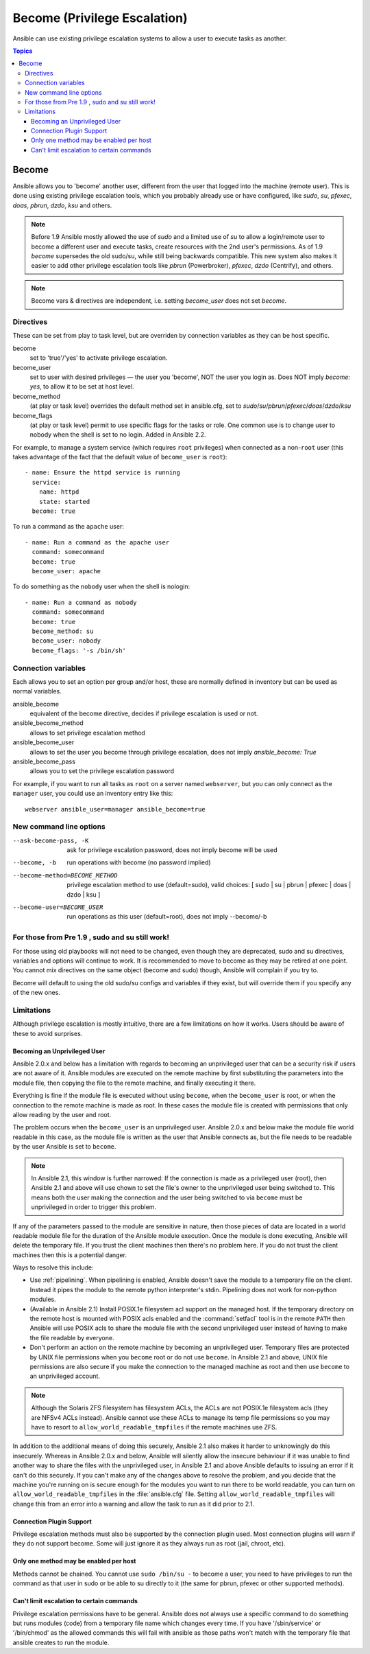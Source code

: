 Become (Privilege Escalation)
+++++++++++++++++++++++++++++

Ansible can use existing privilege escalation systems to allow a user to execute tasks as another.

.. contents:: Topics

Become
``````
Ansible allows you to 'become' another user, different from the user that logged into the machine (remote user). This is done using existing
privilege escalation tools, which you probably already use or have configured, like `sudo`, `su`, `pfexec`, `doas`, `pbrun`, `dzdo`, `ksu` and others.


.. note:: Before 1.9 Ansible mostly allowed the use of `sudo` and a limited use of `su` to allow a login/remote user to become a different user
    and execute tasks, create resources with the 2nd user's permissions. As of 1.9 `become` supersedes the old sudo/su, while still being backwards compatible.
    This new system also makes it easier to add other privilege escalation tools like `pbrun` (Powerbroker), `pfexec`, `dzdo` (Centrify), and others.

.. note:: Become vars & directives are independent, i.e. setting `become_user` does not set `become`.


Directives
-----------
These can be set from play to task level, but are overriden by connection variables as they can be host specific.

become
    set to 'true'/'yes' to activate privilege escalation.

become_user
    set to user with desired privileges — the user you 'become', NOT the user you login as. Does NOT imply `become: yes`, to allow it to be set at host level.

become_method
    (at play or task level) overrides the default method set in ansible.cfg, set to `sudo`/`su`/`pbrun`/`pfexec`/`doas`/`dzdo`/`ksu`

become_flags
    (at play or task level) permit to use specific flags for the tasks or role. One common use is to change user to nobody when the shell is set to no login. Added in Ansible 2.2.

For example, to manage a system service (which requires ``root`` privileges) when connected as a non-``root`` user (this takes advantage of the fact that the default value of ``become_user`` is ``root``)::

    - name: Ensure the httpd service is running
      service:
        name: httpd
        state: started
      become: true

To run a command as the ``apache`` user::

    - name: Run a command as the apache user
      command: somecommand
      become: true
      become_user: apache

To do something as the ``nobody`` user when the shell is nologin::

    - name: Run a command as nobody
      command: somecommand
      become: true
      become_method: su
      become_user: nobody
      become_flags: '-s /bin/sh'

Connection variables
--------------------
Each allows you to set an option per group and/or host, these are normally defined in inventory but can be used as normal variables.

ansible_become
    equivalent of the become directive, decides if privilege escalation is used or not.

ansible_become_method
    allows to set privilege escalation method

ansible_become_user
    allows to set the user you become through privilege escalation, does not imply `ansible_become: True`

ansible_become_pass
    allows you to set the privilege escalation password

For example, if you want to run all tasks as ``root`` on a server named ``webserver``, but you can only connect as the ``manager`` user, you could use an inventory entry like this::

    webserver ansible_user=manager ansible_become=true

New command line options
------------------------

--ask-become-pass, -K
    ask for privilege escalation password, does not imply become will be used

--become, -b
    run operations with become (no password implied)

--become-method=BECOME_METHOD
    privilege escalation method to use (default=sudo),
    valid choices: [ sudo | su | pbrun | pfexec | doas | dzdo | ksu ]

--become-user=BECOME_USER
    run operations as this user (default=root), does not imply --become/-b


For those from Pre 1.9 , sudo and su still work!
------------------------------------------------

For those using old playbooks will not need to be changed, even though they are deprecated, sudo and su directives, variables and options
will continue to work. It is recommended to move to become as they may be retired at one point.
You cannot mix directives on the same object (become and sudo) though, Ansible will complain if you try to.

Become will default to using the old sudo/su configs and variables if they exist, but will override them if you specify any of the new ones.


Limitations
-----------

Although privilege escalation is mostly intuitive, there are a few limitations
on how it works.  Users should be aware of these to avoid surprises.

Becoming an Unprivileged User
=============================

Ansible 2.0.x and below has a limitation with regards to becoming an
unprivileged user that can be a security risk if users are not aware of it.
Ansible modules are executed on the remote machine by first substituting the
parameters into the module file, then copying the file to the remote machine,
and finally executing it there.

Everything is fine if the module file is executed without using ``become``,
when the ``become_user`` is root, or when the connection to the remote machine
is made as root.  In these cases the module file is created with permissions
that only allow reading by the user and root.

The problem occurs when the ``become_user`` is an unprivileged user.  Ansible
2.0.x and below make the module file world readable in this case, as the module
file is written as the user that Ansible connects as, but the file needs to
be readable by the user Ansible is set to ``become``.

.. note:: In Ansible 2.1, this window is further narrowed: If the connection
    is made as a privileged user (root), then Ansible 2.1 and above will use
    chown to set the file's owner to the unprivileged user being switched to.
    This means both the user making the connection and the user being switched
    to via ``become`` must be unprivileged in order to trigger this problem.

If any of the parameters passed to the module are sensitive in nature, then
those pieces of data are located in a world readable module file for the
duration of the Ansible module execution.  Once the module is done executing,
Ansible will delete the temporary file.  If you trust the client machines then
there's no problem here.  If you do not trust the client machines then this is
a potential danger.

Ways to resolve this include:

* Use :ref:`pipelining`.  When pipelining is enabled, Ansible doesn't save the
  module to a temporary file on the client.  Instead it pipes the module to
  the remote python interpreter's stdin.  Pipelining does not work for
  non-python modules.

* (Available in Ansible 2.1) Install POSIX.1e filesystem acl support on the
  managed host.  If the temporary directory on the remote host is mounted with
  POSIX acls enabled and the :command:`setfacl` tool is in the remote ``PATH``
  then Ansible will use POSIX acls to share the module file with the second
  unprivileged user instead of having to make the file readable by everyone.

* Don't perform an action on the remote machine by becoming an unprivileged
  user.  Temporary files are protected by UNIX file permissions when you
  ``become`` root or do not use ``become``.  In Ansible 2.1 and above, UNIX
  file permissions are also secure if you make the connection to the managed
  machine as root and then use ``become`` to an unprivileged account.

.. note:: Although the Solaris ZFS filesystem has filesystem ACLs, the ACLs
    are not POSIX.1e filesystem acls (they are NFSv4 ACLs instead).  Ansible
    cannot use these ACLs to manage its temp file permissions so you may have
    to resort to ``allow_world_readable_tmpfiles`` if the remote machines use ZFS.

.. versionchanged:: 2.1

In addition to the additional means of doing this securely, Ansible 2.1 also
makes it harder to unknowingly do this insecurely.  Whereas in Ansible 2.0.x
and below, Ansible will silently allow the insecure behaviour if it was unable
to find another way to share the files with the unprivileged user, in Ansible
2.1 and above Ansible defaults to issuing an error if it can't do this
securely.  If you can't make any of the changes above to resolve the problem,
and you decide that the machine you're running on is secure enough for the
modules you want to run there to be world readable, you can turn on
``allow_world_readable_tmpfiles`` in the :file:`ansible.cfg` file.  Setting
``allow_world_readable_tmpfiles`` will change this from an error into
a warning and allow the task to run as it did prior to 2.1.

Connection Plugin Support
=========================

Privilege escalation methods must also be supported by the connection plugin
used.   Most connection plugins will warn if they do not support become.  Some
will just ignore it as they always run as root (jail, chroot, etc).

Only one method may be enabled per host
=======================================

Methods cannot be chained.  You cannot use ``sudo /bin/su -`` to become a user,
you need to have privileges to run the command as that user in sudo or be able
to su directly to it (the same for pbrun, pfexec or other supported methods).

Can't limit escalation to certain commands
==========================================

Privilege escalation permissions have to be general.  Ansible does not always
use a specific command to do something but runs modules (code) from
a temporary file name which changes every time.  If you have '/sbin/service'
or '/bin/chmod' as the allowed commands this will fail with ansible as those
paths won't match with the temporary file that ansible creates to run the
module.


.. seealso::

   `Mailing List <http://groups.google.com/group/ansible-project>`_
       Questions? Help? Ideas?  Stop by the list on Google Groups
   `irc.freenode.net <http://irc.freenode.net>`_
       #ansible IRC chat channel

